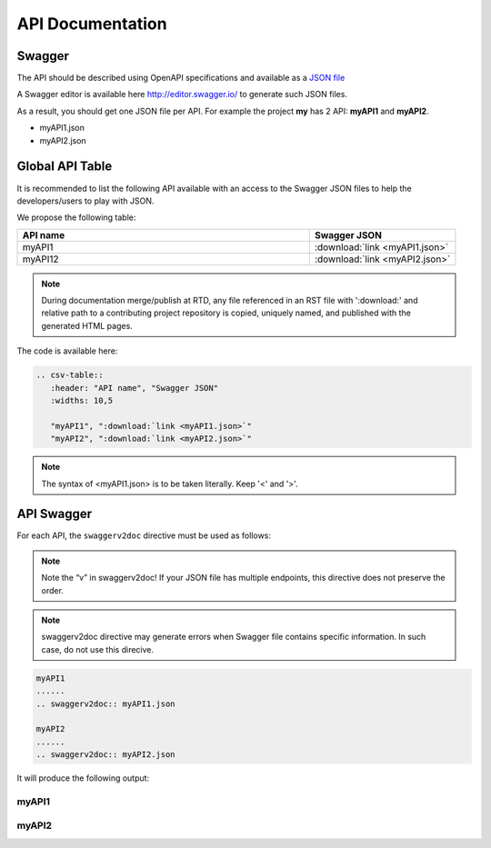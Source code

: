 .. This work is licensed under a Creative Commons Attribution 4.0
.. International License. http://creativecommons.org/licenses/by/4.0
.. Copyright 2019 Orange.  All rights reserved.

.. _api-swagger-guide:

API Documentation
=================

Swagger
-------

The API should be described using OpenAPI specifications and available as a
`JSON file <https://github.com/OAI/OpenAPI-Specification/blob/master/versions/3.0.0.md>`_

A Swagger editor is available here `<http://editor.swagger.io/>`_ to generate
such JSON files.

As a result, you should get one JSON file per API. For example the project
**my** has 2 API: **myAPI1** and **myAPI2**.

- myAPI1.json
- myAPI2.json

Global API Table
----------------
It is recommended to list the following API available with an access to the
Swagger JSON files to help the developers/users to play with JSON.

We propose the following table:

.. csv-table::
   :header: "API name", "Swagger JSON"
   :widths: 10,5

   "myAPI1", ":download:`link <myAPI1.json>`"
   "myAPI12", ":download:`link <myAPI2.json>`"

.. note::
   During documentation merge/publish at RTD, any file referenced in an RST file with
   ':download:' and relative path to a contributing project repository is copied, uniquely
   named, and published with the generated HTML pages.

The code is available here:

.. code:: rst

   .. csv-table::
      :header: "API name", "Swagger JSON"
      :widths: 10,5

      "myAPI1", ":download:`link <myAPI1.json>`"
      "myAPI2", ":download:`link <myAPI2.json>`"

.. note::
   The syntax of <myAPI1.json> is to be taken literally. Keep '<' and '>'.


API Swagger
-----------
For each API, the ``swaggerv2doc`` directive must be used as follows:

.. note::
   Note the “v” in  swaggerv2doc!
   If your JSON file has multiple endpoints, this directive does not preserve the order.

.. note::
   swaggerv2doc directive may generate errors when Swagger file contains specific
   information. In such case, do not use this direcive.

.. code:: rst

   myAPI1
   ......
   .. swaggerv2doc:: myAPI1.json

   myAPI2
   ......
   .. swaggerv2doc:: myAPI2.json

It will produce the following output:

myAPI1
......
.. swaggerv2doc:: myAPI1.json

myAPI2
......
.. swaggerv2doc:: myAPI2.json
